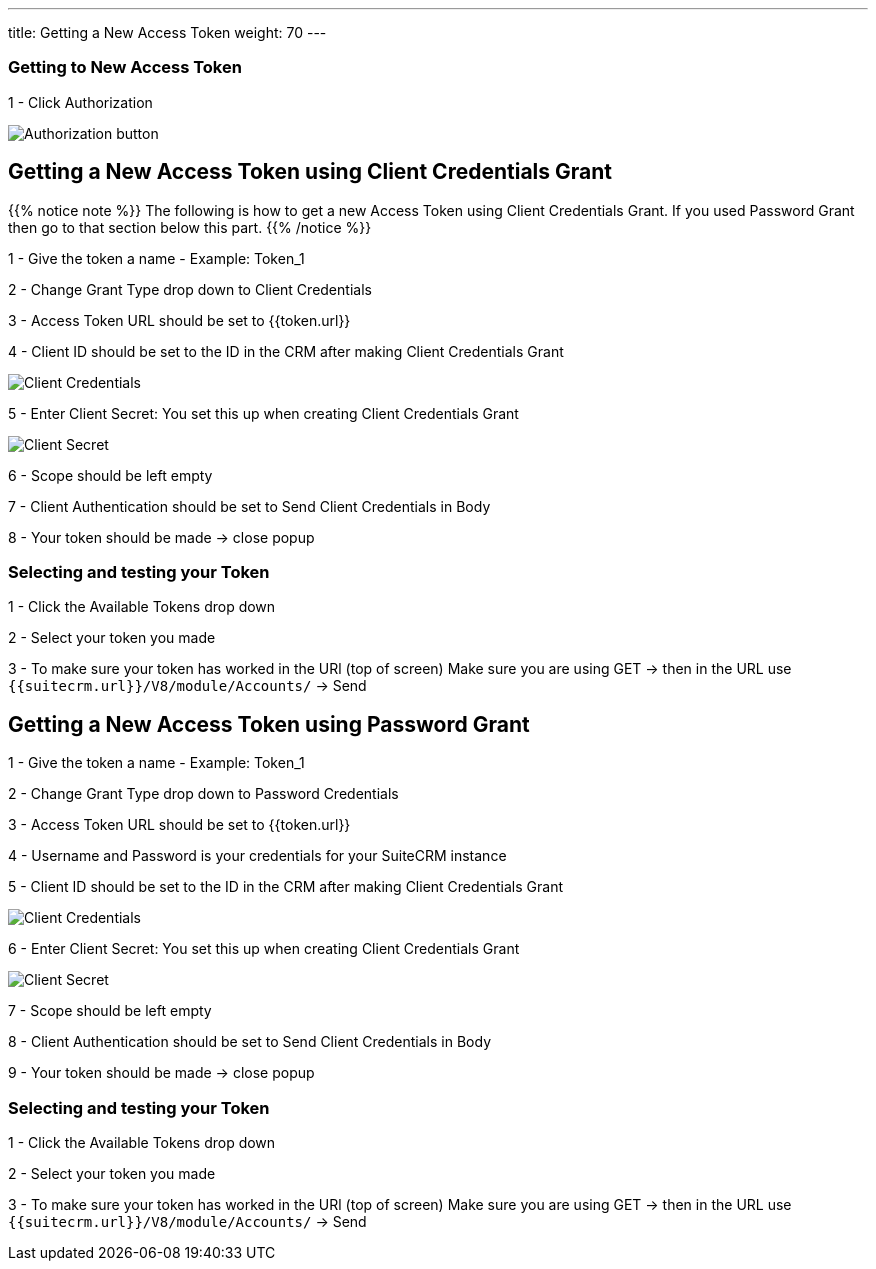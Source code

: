 ---
title: Getting a New Access Token
weight: 70
---

:experimental:

:imagesdir: /images/en/developer/API-images/


=== Getting to New Access Token

1 - Click Authorization

image:Authorization.png[Authorization button]


== Getting a New Access Token using Client Credentials Grant

{{% notice note %}}
The following is how to get a new Access Token using Client Credentials Grant.
If you used Password Grant then go to that section below this part.
{{% /notice %}}

1 - Give the token a name - Example: Token_1

2 - Change Grant Type drop down to Client Credentials

3 - Access Token URL should be set to {{token.url}}

4 - Client ID should be set to the ID in the CRM after making Client Credentials Grant

image:client_credentials_grant.png[Client Credentials]

5 - Enter Client Secret: You set this up when creating Client Credentials Grant

image:Client_secret.png[Client Secret]

6 - Scope should be left empty

7 - Client Authentication should be set to Send Client Credentials in Body

8 - Your token should be made -> close popup


=== Selecting and testing your Token

1 - Click the Available Tokens drop down

2 - Select your token you made

3 - To make sure your token has worked in the URl (top of screen) Make sure you are using GET -> then in the URL use `{{suitecrm.url}}/V8/module/Accounts/` -> Send


== Getting a New Access Token using Password Grant

1 - Give the token a name - Example: Token_1

2 - Change Grant Type drop down to Password Credentials

3 - Access Token URL should be set to {{token.url}}

4 - Username and Password is your credentials for your SuiteCRM instance

5 - Client ID should be set to the ID in the CRM after making Client Credentials Grant

image:client_credentials_grant.png[Client Credentials]

6 - Enter Client Secret: You set this up when creating Client Credentials Grant

image:Client_secret.png[Client Secret]

7 - Scope should be left empty

8 - Client Authentication should be set to Send Client Credentials in Body

9 - Your token should be made -> close popup


=== Selecting and testing your Token

1 - Click the Available Tokens drop down

2 - Select your token you made

3 - To make sure your token has worked in the URl (top of screen) Make sure you are using GET -> then in the URL use `{{suitecrm.url}}/V8/module/Accounts/` -> Send


